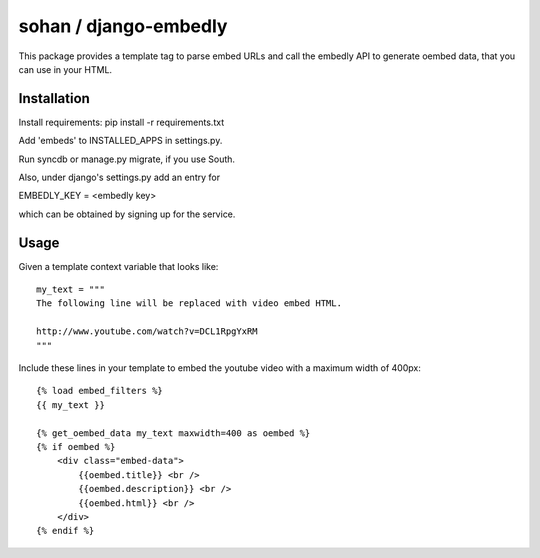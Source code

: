 sohan / django-embedly
===========================

This package provides a template tag to parse embed URLs and call the
embedly API to generate oembed data, that you can use in your HTML.

Installation
------------

Install requirements: pip install -r requirements.txt

Add 'embeds' to INSTALLED_APPS in settings.py.

Run syncdb or manage.py migrate, if you use South.

Also, under django's settings.py add an entry for

EMBEDLY_KEY = <embedly key>

which can be obtained by signing up for the service.

Usage
-----

Given a template context variable that looks like::

    my_text = """
    The following line will be replaced with video embed HTML.

    http://www.youtube.com/watch?v=DCL1RpgYxRM
    """

Include these lines in your template to embed the youtube video with a maximum
width of 400px::

    {% load embed_filters %}
    {{ my_text }}

    {% get_oembed_data my_text maxwidth=400 as oembed %}
    {% if oembed %}
        <div class="embed-data">
            {{oembed.title}} <br />
            {{oembed.description}} <br />
            {{oembed.html}} <br />
        </div>
    {% endif %}

